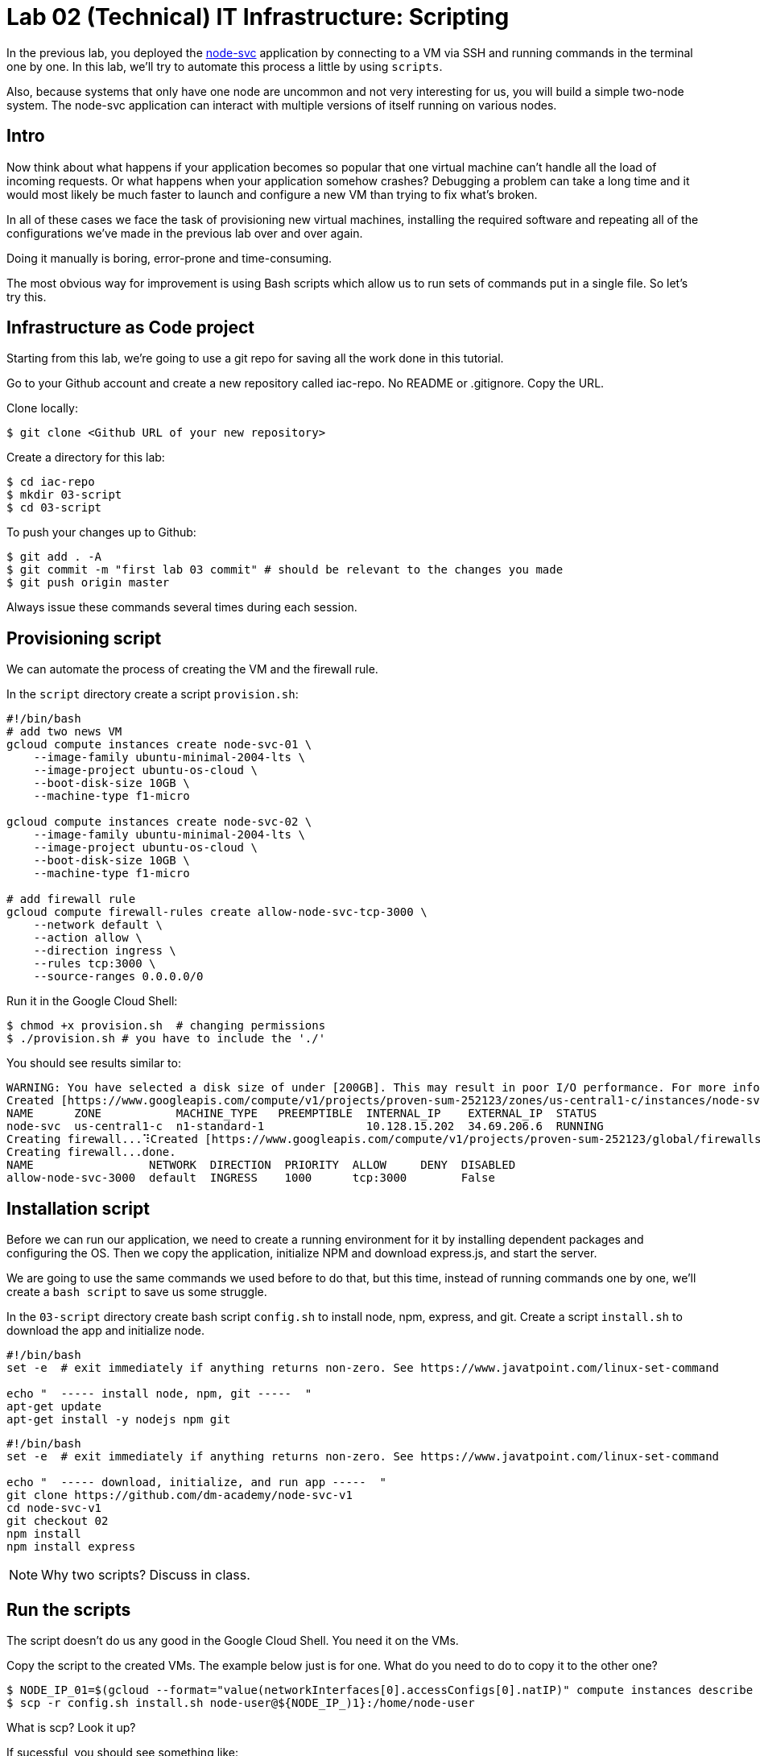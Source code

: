 = Lab 02 (Technical) IT Infrastructure: Scripting

In the previous lab, you deployed the https://github.com/dm-academy/node-svc[node-svc] application by connecting to a VM via SSH and running commands in the terminal one by one.
In this lab, we'll try to automate this process a little by using `scripts`.

Also, because systems that only have one node are uncommon and not very interesting for us, you will build a simple two-node system. The node-svc application can interact with multiple versions of itself running on various nodes. 

== Intro

Now think about what happens if your application becomes so popular that one virtual machine can't handle all the load of incoming requests.
Or what happens when your application somehow crashes?
Debugging a problem can take a long time and it would most likely be much faster to launch and configure a new VM than trying to fix what's broken.

In all of these cases we face the task of provisioning new virtual machines, installing the required software and repeating all of the configurations we've made in the previous lab over and over again.

Doing it manually is boring, error-prone and time-consuming.

The most obvious way for improvement is using Bash scripts which allow us to run sets of commands put in a single file.
So let's try this.

== Infrastructure as Code project

Starting from this lab, we're going to use a git repo for saving all the work done in this tutorial.

Go to your Github account and create a new repository called iac-repo.
No README or .gitignore.
Copy the URL.

Clone locally:

[source,bash]
----
$ git clone <Github URL of your new repository>
----

Create a directory for this lab:

[source,bash]
----
$ cd iac-repo
$ mkdir 03-script
$ cd 03-script  
----

To push your changes up to Github:

[source,bash]
----
$ git add . -A
$ git commit -m "first lab 03 commit" # should be relevant to the changes you made
$ git push origin master
----

Always issue these commands several times during each session.

== Provisioning script

We can automate the process of creating the VM and the firewall rule.

In the `script` directory create a script `provision.sh`:

[source,bash]
----
#!/bin/bash
# add two news VM
gcloud compute instances create node-svc-01 \
    --image-family ubuntu-minimal-2004-lts \
    --image-project ubuntu-os-cloud \
    --boot-disk-size 10GB \
    --machine-type f1-micro
    
gcloud compute instances create node-svc-02 \
    --image-family ubuntu-minimal-2004-lts \
    --image-project ubuntu-os-cloud \
    --boot-disk-size 10GB \
    --machine-type f1-micro

# add firewall rule
gcloud compute firewall-rules create allow-node-svc-tcp-3000 \
    --network default \
    --action allow \
    --direction ingress \
    --rules tcp:3000 \
    --source-ranges 0.0.0.0/0
----

Run it in the Google Cloud Shell:

[source,bash]
----
$ chmod +x provision.sh  # changing permissions
$ ./provision.sh # you have to include the './'
----

You should see results similar to:

[source,bash]
----
WARNING: You have selected a disk size of under [200GB]. This may result in poor I/O performance. For more information, see: https://developers.google.com/compute/docs/disks#performance.
Created [https://www.googleapis.com/compute/v1/projects/proven-sum-252123/zones/us-central1-c/instances/node-svc].
NAME      ZONE           MACHINE_TYPE   PREEMPTIBLE  INTERNAL_IP    EXTERNAL_IP  STATUS
node-svc  us-central1-c  n1-standard-1               10.128.15.202  34.69.206.6  RUNNING
Creating firewall...⠹Created [https://www.googleapis.com/compute/v1/projects/proven-sum-252123/global/firewalls/allow-node-svc-3000].
Creating firewall...done.
NAME                 NETWORK  DIRECTION  PRIORITY  ALLOW     DENY  DISABLED
allow-node-svc-3000  default  INGRESS    1000      tcp:3000        False
----

== Installation script

Before we can run our application, we need to create a running environment for it by installing dependent packages and configuring the OS.
Then we copy the application, initialize NPM and download express.js, and start the server.

We are going to use the same commands we used before to do that, but this time, instead of running commands one by one, we'll create a `bash script` to save us some struggle.

In the `03-script` directory create bash script `config.sh` to install node, npm, express, and git.
Create a script `install.sh` to download the app and initialize node.

[source,bash]
----
#!/bin/bash
set -e  # exit immediately if anything returns non-zero. See https://www.javatpoint.com/linux-set-command

echo "  ----- install node, npm, git -----  "
apt-get update  
apt-get install -y nodejs npm git
----

[source,bash]
----
#!/bin/bash
set -e  # exit immediately if anything returns non-zero. See https://www.javatpoint.com/linux-set-command

echo "  ----- download, initialize, and run app -----  "
git clone https://github.com/dm-academy/node-svc-v1
cd node-svc-v1
git checkout 02
npm install
npm install express
----

NOTE: Why two scripts?
Discuss in class.

== Run the scripts

The script doesn't do us any good in the Google Cloud Shell. You need it on the VMs. 

Copy the script to the created VMs. The example below just is for one. What do you need to do to copy it to the other one?

[source,bash]
----
$ NODE_IP_01=$(gcloud --format="value(networkInterfaces[0].accessConfigs[0].natIP)" compute instances describe node-svc-01)
$ scp -r config.sh install.sh node-user@${NODE_IP_)1}:/home/node-user
----

What is scp? Look it up?

If sucessful, you should see something like:

[source,bash]
----
config.sh                                                              100%  214   279.9KB/s   00:00
install.sh                                                              100%  214   279.9KB/s   00:00
----

NOTE: If you get an `offending ECDSA key` error, use the suggested removal command.

NOTE: If you get the error `Permission denied (publickey).`, this probably means that your ssh-agent no longer has the node-user private key added.
This easily happens if the Google Cloud Shell goes to sleep and wipes out your session.
Check via issuing `ssh-add -l`.

If you get a message to the effect that your agent is not running, type `eval `ssh-agent`` and then `ssh-add -l`.

You should see something like `2048 SHA256:bII5VsQY3fCWXEai0lUeChEYPaagMXun3nB9U2eoUEM /home/betz4871/.ssh/node-user (RSA)`.
If you do not, re-issue the command `ssh-add ~/.ssh/node-user` and re-confirm with `ssh-add -l`.

Connect to the VM via SSH:

[source,bash]
----
$ ssh node-user@${NODE_IP_01}
----

Have a look at what's in the directory (use `ls` and `cat`). Do you understand exactly how it got there? If you do not, ask.

Run the script and launch the server:

[source,bash]
----
$ chmod +x *.sh
$ sudo ./config.sh && ./install.sh # running 2 commands on one line
$ sudo nodejs node-svc-v1/server.js &
----

The last output should be `Running on 3000`.
You may need to hit Return or Enter to get a command prompt.

To test that the server is running locally, type:

[source,bash]
----
$ curl localhost:3000
----

You should receive this:

[source,bash]
----
Successful request.
----

== Access the Application

Access the application in your browser by its public IP (don't forget to specify the port 3000).

Open another terminal and run the following command to get a public IP of the VM:

[source,bash]
----
$ gcloud --format="value(networkInterfaces[0].accessConfigs[0].natIP)" compute instances describe node-svc
----
== Add another node
Now, create and install the application on a new node. Call it node-svc-02. Follow all the above steps, substituting node-svc-01 for node-svc-02 as needed.

Once you have added both nodes, you can see them interact by accessing either URL with an extension of "/2" or greater, e.g.: 

[source,bash]
----
curl http://${NODE_IP_01}:3000/2
----

We will discuss the node-svc application further in class. 

== Destroy (de-provision) the resources by script

In the `provision` directory create a script `deprovision.sh`.

[source,bash]
----
#!/bin/bash
gcloud compute instances delete -q node-svc-01
gcloud compute instances delete -q node-svc-02
gcloud compute firewall-rules delete -q allow-node-svc-tcp-3000
----

Set permissions correctly (see previous) and execute.
You should get results like:

`+bash Deleted [https://www.googleapis.com/compute/v1/projects/proven-sum-252123/zones/us-central1-c/instances/node-svc].
Deleted [https://www.googleapis.com/compute/v1/projects/proven-sum-252123/global/firewalls/allow-node-svc-tcp-3000].+`

== Save and commit the work

Using your git skills, save and commit the scripts created in this lab into your `iac-tutorial` repo.

== Conclusion

Scripts helped us to save some time and effort of manually running every command one by one to configure the system and start the application.

The process of system configuration becomes more or less standardized and less error-prone, as you put commands in the order they should be run and test it to ensure it works as expected.

It's also a first step we've made in the direction of automating operations work.

But scripts are not suitable for every operations task and have many downsides.
We'll discuss more on that in the next labs.

Next: xref:04-packer.adoc[Packer]




== Terraform

* Before starting, review this article on environment variables. https://phoenixts.com/blog/environment-variables-in-linux. If you do not understand, ask. 
* Create a new Github repo on your account titled Lab02-<your St. Thomas ID>. That is, if your St. Thomas email is sala0001@stthomas.edu, name it Lab02-sala0001. Include a .gitignore file configured for Terraform. 
* Clone it down to the Google Cloud Shell (Request assistance if you need it with Github). 

IMPORTANT: It is ESSENTIAL to create a .gitignore file properly configured for Terraform. For further information on .gitignore see https://git-scm.com/docs/gitignore. The required contents follow. 

.gitignore contents:
....
#  Local .terraform directories
**/.terraform/*

# .tfstate files
*.tfstate
.tfstate.

# .tfvars files
*.tfvars

....

=== Troubleshooting 

If you get 

....
Error refreshing state: state snapshot was created by Terraform v0.12.8, which is newer than current v0.12.2; upgrade to Terraform v0.12.8 or greater to work with this state
....

execute 
`rm -rf terraform.tfstate`
`terraform init`

